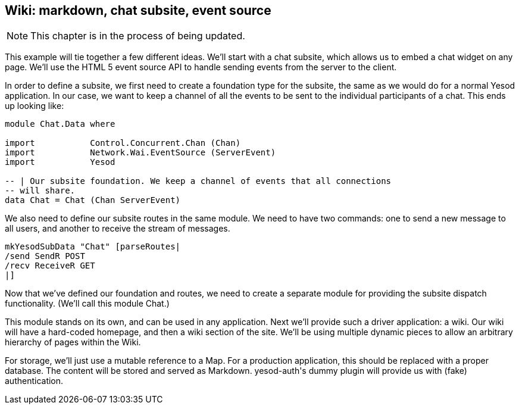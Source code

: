 == Wiki: markdown, chat subsite, event source

NOTE: This chapter is in the process of being updated.

This example will tie together a few different ideas. We'll start with a chat
subsite, which allows us to embed a chat widget on any page. We'll use the HTML
5 event source API to handle sending events from the server to the client.

In order to define a subsite, we first need to create a foundation type for the
subsite, the same as we would do for a normal Yesod application. In our case,
we want to keep a channel of all the events to be sent to the individual
participants of a chat. This ends up looking like:

[source, haskell]
----
module Chat.Data where

import           Control.Concurrent.Chan (Chan)
import           Network.Wai.EventSource (ServerEvent)
import           Yesod

-- | Our subsite foundation. We keep a channel of events that all connections
-- will share.
data Chat = Chat (Chan ServerEvent)
----

We also need to define our subsite routes in the same module. We need to have
two commands: one to send a new message to all users, and another to receive
the stream of messages.

[source, haskell]
----
mkYesodSubData "Chat" [parseRoutes|
/send SendR POST
/recv ReceiveR GET
|]
----

Now that we've defined our foundation and routes, we need to create a separate
module for providing the subsite dispatch functionality. (We'll call this
module +Chat+.)

This module stands on its own, and can be used in any application. Next we'll provide such a driver application: a wiki. Our wiki will have a hard-coded homepage, and then a wiki section of the site. We'll be using multiple dynamic pieces to allow an arbitrary hierarchy of pages within the Wiki.

For storage, we'll just use a mutable reference to a +Map+. For a production application, this should be replaced with a proper database. The content will be stored and served as Markdown. +yesod-auth+'s dummy plugin will provide us with (fake) authentication.


[source, haskell]
----
----

